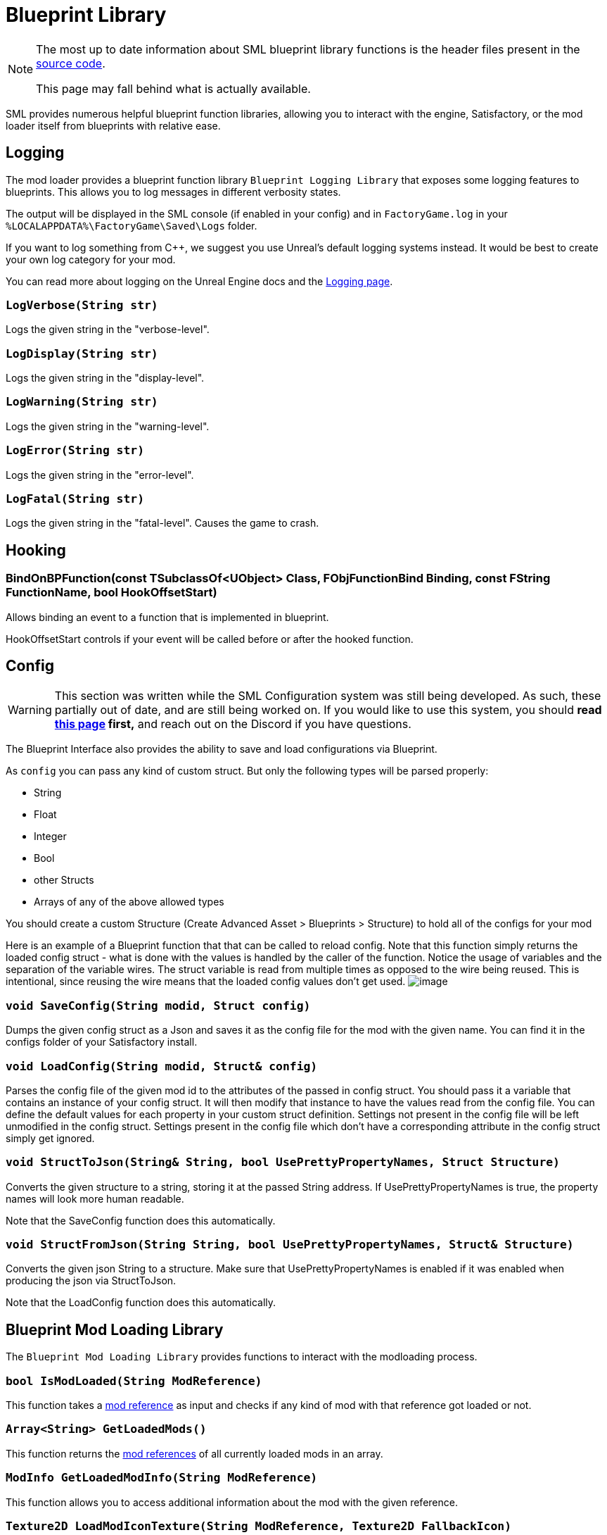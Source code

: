 = Blueprint Library

[NOTE]
====
The most up to date information about SML blueprint library functions is the header files
present in the https://github.com/satisfactorymodding/SatisfactoryModLoader/[source code].

This page may fall behind what is actually available.
====

SML provides numerous helpful blueprint function libraries,
allowing you to interact with the engine,
Satisfactory, or the mod loader itself from blueprints with relative ease.

== Logging

The mod loader provides a blueprint function library `Blueprint Logging Library`
that exposes some logging features to blueprints.
This allows you to log messages in different verbosity states.

The output will be displayed in the SML console (if enabled in your config)
and in `FactoryGame.log` in your `%LOCALAPPDATA%\FactoryGame\Saved\Logs` folder.

If you want to log something from C++, we suggest you use
Unreal's default logging systems instead.
It would be best to create your own log category for your mod.

You can read more about logging on the Unreal Engine docs
and the xref:Development/ModLoader/Logging.adoc[Logging page].

=== `LogVerbose(String str)`
Logs the given string in the "verbose-level".

=== `LogDisplay(String str)`
Logs the given string in the "display-level".

=== `LogWarning(String str)`
Logs the given string in the "warning-level".

=== `LogError(String str)`
Logs the given string in the "error-level".

=== `LogFatal(String str)`
Logs the given string in the "fatal-level".
Causes the game to crash.

== Hooking

[id="BindOnBPFunction"]
=== BindOnBPFunction(const TSubclassOf<UObject> Class, FObjFunctionBind Binding, const FString FunctionName, bool HookOffsetStart)

Allows binding an event to a function that is implemented in blueprint.

HookOffsetStart controls if your event will be called before or after the hooked function. 

== Config

[WARNING]
====
This section was written while the SML Configuration system was still being developed.
As such, these partially out of date, and are still being worked on.
If you would like to use this system, you should
**read xref:Development/ModLoader/Configuration.adoc[this page] first,**
and reach out on the Discord if you have questions.
====

The Blueprint Interface also provides the ability to save and load configurations via Blueprint.

As `config` you can pass any kind of custom struct.
But only the following types will be parsed properly:

- String
- Float
- Integer
- Bool
- other Structs
- Arrays of any of the above allowed types

You should create a custom Structure (Create Advanced Asset > Blueprints > Structure)
to hold all of the configs for your mod 

Here is an example of a Blueprint function that that can be called to reload config.
Note that this function simply returns the loaded config struct - what is done with
the values is handled by the caller of the function.
Notice the usage of variables and the separation of the variable wires.
The struct variable is read from multiple times as opposed to the wire being reused.
This is intentional, since reusing the wire means that the loaded config values don't get used.
image:ModLoader/BlueprintInterface_ConfigExample.png[image]

// cSpell:ignore modid
=== `void SaveConfig(String modid, Struct config)`
Dumps the given config struct as a Json and saves it as the config file for the mod with the given name.
You can find it in the configs folder of your Satisfactory install.

=== `void LoadConfig(String modid, Struct& config)`
Parses the config file of the given mod id to the attributes of the passed in config struct.
You should pass it a variable that contains an instance of your config struct.
It will then modify that instance to have the values read from the config file.
You can define the default values for each property in your custom struct definition.
Settings not present in the config file will be left unmodified in the config struct.
Settings present in the config file which don't have a corresponding attribute in the config struct simply get ignored.

=== `void StructToJson(String& String, bool UsePrettyPropertyNames, Struct Structure)`
Converts the given structure to a string, storing it at the passed String address.
If UsePrettyPropertyNames is true, the property names will look more human readable.

Note that the SaveConfig function does this automatically.

=== `void StructFromJson(String String, bool UsePrettyPropertyNames, Struct& Structure)`
Converts the given json String to a structure.
Make sure that UsePrettyPropertyNames is enabled if it was enabled when producing the json via StructToJson.

Note that the LoadConfig function does this automatically.

== Blueprint Mod Loading Library

The `Blueprint Mod Loading Library` provides functions to interact with the modloading process.

=== `bool IsModLoaded(String ModReference)`
This function takes a xref:Development/BeginnersGuide/index.adoc#_mod_reference[mod reference]
as input and checks if any kind of mod with that reference got loaded or not.

=== `Array<String> GetLoadedMods()`
This function returns the xref:Development/BeginnersGuide/index.adoc#_mod_reference[mod references] of all currently loaded mods in an array.

=== `ModInfo GetLoadedModInfo(String ModReference)`
This function allows you to access additional information about the mod with the given reference.

=== `Texture2D LoadModIconTexture(String ModReference, Texture2D FallbackIcon)`
This function allows you to load the mod icon of the mod with the given reference as a Texture2D.
If no Texture or mod is found, the function will return the fallback icon.

=== `Version GetSMLVersion()`
This function allows you to retrieve the version of the currently installed mod loader.

=== `bool IsDevelopmentModeEnabled()`
This function allows you to easily check if the SML development mode is activated.

=== `Map<Name, String> GetExtraModLoaderAttributes()`
Returns extra attributes exposed by the mod loader implementation.

== Version Library

The `Blueprint Version Library` provides a couple of functions that allow you to interact with the version system more easily and generally helps you out with some stuff.

=== `bool ParseVersionString(String String, out Version OutVersion, out String ErrorMessage)`
This function tries to create a FVersion object from the provided string.
Returns true if able to convert the string successfully and if not, sets the ErrorMessage accordingly.

// cSpell:ignore Conv
=== `String Conv_VersionToString(FVersion Version)`
Converts the given version structure to a string.

=== `bool ParseVersionRangeString(String String, out VersionRange OutVersionRange, out String OutErrorMessage)`
Tries to convert the given string into a Version Range struct.
Returns true if it was able to do so, and if not, sets the error message accordingly.

=== `String Conv_VersionRangeToString(FVersionRange VersionRange)`
Converts the given version range structure to a string.

=== `bool Matches(VersionRange VersionRange, Version Version)`
Returns true if the provided version matches the given version range.

== FVersion

This struct contains information about a xref:https://semver.org/[SemVer] compatible version in a parsed state.

=== Member Fields

* int64 Major (read only)
+
The major SemVer version number
* int64 Minor (read only)
+
The minor SemVer version number
* int64 Patch (read only)
+
The SemVer patch number
* String Type (read only)
+
The version type of this SemVer version.
+
Can be:
+
** "alpha"
** "beta"
** "release"

* String BuildInfo (read only)
+
Additional information to the version build.

== FModInfo

This struct contains information about a loaded mod.
Mainly contents of the data.json of the mod.

=== Member Fields

- String ModId (read only)
+
The xref:Development/BeginnersGuide/index.adoc#_mod_reference[mod reference]
- String Name (read only)
+
The display name of the mod
- FVersion Version (read only)
+
The version of the mod
- String Description (read only)
+
The description of the mod
- Array<String> Authors (read only)
+
The names of the authors of the mod in a list.
- String Credits (read only)
+
Credits of the mod

== Blueprint Reflection Library

The `Blueprint Reflection Library` provides a couple function for interacting with the unreal reflection system from within Blueprints.

=== `ReflectedObject ReflectObject(Object Object)`
Allocates a reflected object wrapper for the given object.

=== `ReflectObject ReflectStruct(DynamicStructInfo StructInfo)`
Allocates a reflected object wrapper for the given struct.

=== `Object DeflectObject(ReflectedObject ReflectedObject)`
Deflects reflected object wrapper to the raw object pointer.

=== `void DeflectStruct(ReflectedObject ReflectedObject, out DynamicStructInfo StructInfo)`
Deflects reflected object wrapper into the passed struct out variable.

=== `Array<ReflectedPropertyInfo> GetReflectedProperties(ReflectedObject ReflectedObject)`
Returns a list of reflected properties provided by the given object

=== `uint8 GetByteProperty(ReflectedObject ReflectedObject, String PropertyName, int ArrayIndex)`
Retrieves the value of the byte property with the given name at the given array index in the given reflected object.

=== `void SetByteProperty(ReflectedObject ReflectedObject, String PropertyName, uint8 Value, int ArrayIndex)`
Updates the value of the byte property with the given name at the given array index in the given reflected object.

=== `int64 GetInt64Property(ReflectedObject ReflectedObject, String PropertyName, int ArrayIndex)`
Retrieves the value of the 64-bit signed integer property with the given name at the given array index in the given reflected object.

=== `void SetInt64Property(ReflectedObject ReflectedObject, String PropertyName, int64 Value, int ArrayIndex)`
Updates the value of the 64-bit signed integer property with the given name at the given array index in the given reflected object to the given new value.

=== `int32 GetInt32Property(ReflectedObject ReflectedObject, String PropertyName, int ArrayIndex)`
Retrieves the value of the 32-bit signed integer property with the given name at the given array index in the given reflected object.

=== `void SetInt32Property(ReflectedObject ReflectedObject, String PropertyName, int32 Value, int ArrayIndex)`
Updates the value of the 32-bit signed integer property with the given name at the given array index in the given reflected object to the given new value.

=== `float GetFloatProperty(ReflectedObject ReflectedObject, String PropertyName, int ArrayIndex)`
Retrieves the value of the floating point property with the given name at the given array index in the given reflected object.

=== `void SetFloatProperty(ReflectedObject ReflectedObject, String PropertyName, float Value, int ArrayIndex)`
Updates the value of the floating point property with the given name at the given array index in the given reflected object to the given new value.

=== `String GetStringProperty(ReflectedObject ReflectedObject, String PropertyName, int ArrayIndex)`
Retrieves the value of the string property with the given name at the given array index in the given reflected object.

=== `void SetStringProperty(ReflectedObject ReflectedObject, String PropertyName, String Value, int ArrayIndex)`
Updates the value of the string property with the given name at the given array index in the given reflected object to the given new value.

=== `bool GetBoolProperty(ReflectedObject ReflectedObject, String PropertyName, int ArrayIndex)`
Retrieves the value of the boolean property with the given name at the given array index in the given reflected object.

=== `void SetBoolProperty(ReflectedObject ReflectedObject, String PropertyName, bool Value, int ArrayIndex)`
Updates the value of the boolean property with the given name at the given array index in the given reflected object to the given new value.

=== `Name GetNameProperty(ReflectedObject ReflectedObject, String PropertyName, int ArrayIndex)`
Retrieves the value of the name property with the given name at the given array index in the given reflected object.

=== `void SetNameProperty(ReflectedObject ReflectedObject, String PropertyName, Name Name, int ArrayIndex)`
Updates the value of the name property with the given name at the given array index in the given reflected object to the given new value.

=== `Text GetTextProperty(ReflectedObject ReflectedObject, String PropertyName, int ArrayIndex)`
Retrieves the value of the text property with the given name at the given array index in the given reflected object.

=== `void SetTextProperty(ReflectedObject ReflectedObject, String PropertyName, Text Text, int ArrayIndex)`
Updates the value of the text property with the given name at the given array index in the given reflected object to the given new value.

=== `Object GetObjectProperty(ReflectedObject ReflectedObject, String PropertyName, int ArrayIndex)`
Retrieves the value of the object property with the given name at the given array index in the given reflected object.

=== `void SetObjectProperty(ReflectedObject ReflectedObject, String PropertyName, Object Object, int ArrayIndex)`
Updates the value of the object property with the given name at the given array index in the given reflected object to the given new value.

=== `FReflectedObject GetStructProperty(ReflectedObject ReflectedObject, String PropertyName, int ArrayIndex)`
Retrieves the value of the struct property with the given name at the given array index in the given reflected object.

=== `void SetStructProperty(ReflectedObject ReflectedObject, String PropertyName, FReflectedObject Struct, int ArrayIndex)`
Updates the value of the struct property with the given name at the given array index in the given reflected object to the given new value.

=== `ReflectedEnumValue GetEnumProperty(ReflectedObject ReflectedObject, String PropertyName, int ArrayIndex)`
Retrieves the value of the enum property with the given name at the given array index in the given reflected object.

=== `void SetEnumProperty(ReflectedObject ReflectedObject, String PropertyName, ReflectedEnumValue Value, int ArrayIndex)`
Updates the value of the enum property with the given name at the given array index in the given reflected object to the given new value.

== `ReflectedObject`
Describes a reflected object.

== `ReflectedEnumValue`
Describes a reflected enumeration value.

=== `Enum EnumerationType`
The unreal type of the enumeration.

=== `int64 RawEnumValue`
The enumeration value represented as raw integer.

== `Reflected Property Info`
Describes a single reflected property accessible to blueprints.

=== `Name PropertyName`
The name of the property.

=== `ReflectedPropertyType PropertyType`
The type of the reflected property.

=== `int32 ArrayDim`
Dimensions of the fixed-size property array.

=== `ReflectedPropertyType`
Enum that describes the type of the reflected property.

- Invalid
- Byte
- Int
- Int64
- Float
- String
- Boolean
- Name
- Text
- Struct
- Object
- Enum
